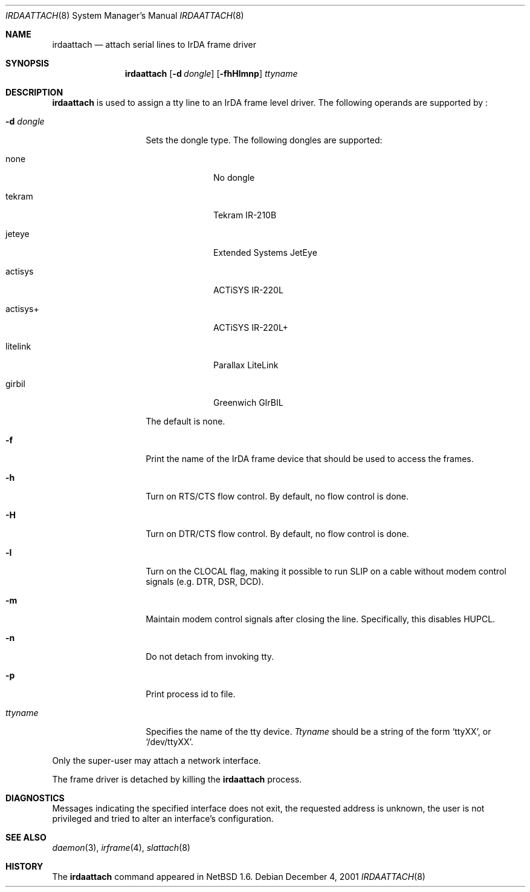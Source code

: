.\"	$NetBSD: irdaattach.8,v 1.1 2001/12/05 02:09:41 augustss Exp $
.\"
.\" Copyright (c) 2001 The NetBSD Foundation, Inc.
.\" All rights reserved.
.\"
.\" This code is derived from software contributed to The NetBSD Foundation
.\" by Lennart Augustsson.
.\"
.\" Redistribution and use in source and binary forms, with or without
.\" modification, are permitted provided that the following conditions
.\" are met:
.\" 1. Redistributions of source code must retain the above copyright
.\"    notice, this list of conditions and the following disclaimer.
.\" 2. Redistributions in binary form must reproduce the above copyright
.\"    notice, this list of conditions and the following disclaimer in the
.\"    documentation and/or other materials provided with the distribution.
.\" 3. All advertising materials mentioning features or use of this software
.\"    must display the following acknowledgement:
.\"        This product includes software developed by the NetBSD
.\"        Foundation, Inc. and its contributors.
.\" 4. Neither the name of The NetBSD Foundation nor the names of its
.\"    contributors may be used to endorse or promote products derived
.\"    from this software without specific prior written permission.
.\"
.\" THIS SOFTWARE IS PROVIDED BY THE NETBSD FOUNDATION, INC. AND CONTRIBUTORS
.\" ``AS IS'' AND ANY EXPRESS OR IMPLIED WARRANTIES, INCLUDING, BUT NOT LIMITED
.\" TO, THE IMPLIED WARRANTIES OF MERCHANTABILITY AND FITNESS FOR A PARTICULAR
.\" PURPOSE ARE DISCLAIMED.  IN NO EVENT SHALL THE FOUNDATION OR CONTRIBUTORS
.\" BE LIABLE FOR ANY DIRECT, INDIRECT, INCIDENTAL, SPECIAL, EXEMPLARY, OR
.\" CONSEQUENTIAL DAMAGES (INCLUDING, BUT NOT LIMITED TO, PROCUREMENT OF
.\" SUBSTITUTE GOODS OR SERVICES; LOSS OF USE, DATA, OR PROFITS; OR BUSINESS
.\" INTERRUPTION) HOWEVER CAUSED AND ON ANY THEORY OF LIABILITY, WHETHER IN
.\" CONTRACT, STRICT LIABILITY, OR TORT (INCLUDING NEGLIGENCE OR OTHERWISE)
.\" ARISING IN ANY WAY OUT OF THE USE OF THIS SOFTWARE, EVEN IF ADVISED OF THE
.\" POSSIBILITY OF SUCH DAMAGE.
.\"
.Dd December 4, 2001
.Dt IRDAATTACH 8
.Os
.Sh NAME
.Nm irdaattach
.Nd attach serial lines to IrDA frame driver
.Sh SYNOPSIS
.Nm
.Op Fl d Ar dongle
.Op Fl fhHlmnp
.Ar ttyname
.Sh DESCRIPTION
.Nm
is used to assign a tty line to an IrDA frame level driver.
The following operands are supported by
.Nm "" :
.Bl -tag -width Ar
.It Fl d Ar dongle
Sets the dongle type.  The following dongles are supported:
.Bl -tag -width actisys+
.It none
No dongle
.It tekram
Tekram IR-210B
.It jeteye
Extended Systems JetEye
.It actisys
ACTiSYS IR-220L
.It actisys+
ACTiSYS IR-220L+
.It litelink
Parallax LiteLink
.It girbil
Greenwich GIrBIL
.El

The default is
.Dv none .
.It Fl f
Print the name of the IrDA frame device that should be used to
access the frames.
.It Fl h
Turn on RTS/CTS flow control.  By default, no flow control is done.
.It Fl H
Turn on DTR/CTS flow control.  By default, no flow control is done.
.It Fl l
Turn on the CLOCAL flag, making it possible to run SLIP on a cable
without modem control signals (e.g. DTR, DSR, DCD).
.It Fl m
Maintain modem control signals after closing the line.  Specifically,
this disables HUPCL.
.It Fl n
Do not detach from invoking tty.
.It Fl p
Print process id to file.
.It Ar ttyname
Specifies the name of the tty device.
.Ar Ttyname
should be a string of the form
.Ql ttyXX ,
or
.Ql /dev/ttyXX .
.El
.Pp
Only the super-user may attach a network interface.
.Pp
The frame driver is detached by killing the
.Nm
process.
.Sh DIAGNOSTICS
Messages indicating the specified interface does not exit, the
requested address is unknown, the user is not privileged and
tried to alter an interface's configuration.
.Sh SEE ALSO
.Xr daemon 3 ,
.Xr irframe 4 ,
.Xr slattach 8
.Sh HISTORY
The
.Nm
command appeared in
.Nx 1.6 .
